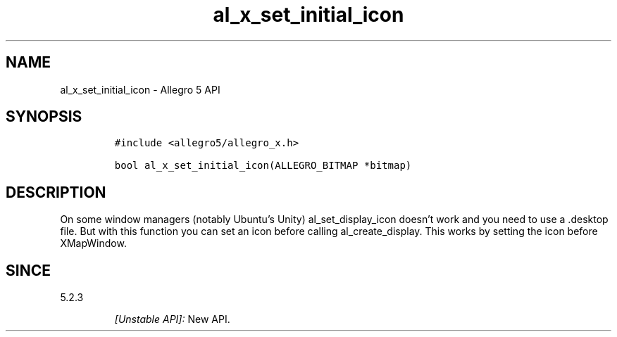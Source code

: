 .\" Automatically generated by Pandoc 3.1.3
.\"
.\" Define V font for inline verbatim, using C font in formats
.\" that render this, and otherwise B font.
.ie "\f[CB]x\f[]"x" \{\
. ftr V B
. ftr VI BI
. ftr VB B
. ftr VBI BI
.\}
.el \{\
. ftr V CR
. ftr VI CI
. ftr VB CB
. ftr VBI CBI
.\}
.TH "al_x_set_initial_icon" "3" "" "Allegro reference manual" ""
.hy
.SH NAME
.PP
al_x_set_initial_icon - Allegro 5 API
.SH SYNOPSIS
.IP
.nf
\f[C]
#include <allegro5/allegro_x.h>

bool al_x_set_initial_icon(ALLEGRO_BITMAP *bitmap)
\f[R]
.fi
.SH DESCRIPTION
.PP
On some window managers (notably Ubuntu\[cq]s Unity) al_set_display_icon
doesn\[cq]t work and you need to use a .desktop file.
But with this function you can set an icon before calling
al_create_display.
This works by setting the icon before XMapWindow.
.SH SINCE
.PP
5.2.3
.RS
.PP
\f[I][Unstable API]:\f[R] New API.
.RE
